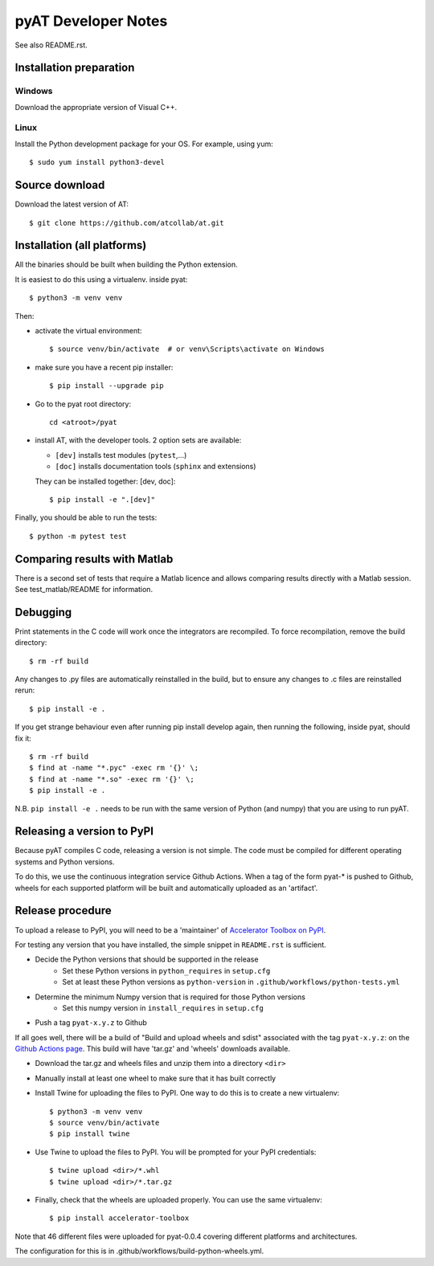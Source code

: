 pyAT Developer Notes
====================

See also README.rst.


Installation preparation
------------------------

Windows
~~~~~~~

Download the appropriate version of Visual C++.

Linux
~~~~~

Install the Python development package for your OS. For example, using yum::

    $ sudo yum install python3-devel

Source download
---------------
Download the latest version of AT::

    $ git clone https://github.com/atcollab/at.git

Installation (all platforms)
----------------------------

All the binaries should be built when building the Python extension.

It is easiest to do this using a virtualenv. inside pyat::

    $ python3 -m venv venv

Then:

* activate the virtual environment::

    $ source venv/bin/activate  # or venv\Scripts\activate on Windows

* make sure you have a recent pip installer::

    $ pip install --upgrade pip

* Go to the pyat root directory::

    cd <atroot>/pyat

* install AT, with the developer tools.
  2 option sets are available:

  * ``[dev]`` installs test modules (``pytest``,...)
  * ``[doc]`` installs documentation tools (``sphinx`` and extensions)

  They can be installed together: [dev, doc]::

    $ pip install -e ".[dev]"

Finally, you should be able to run the tests::

    $ python -m pytest test


Comparing results with Matlab
-----------------------------

There is a second set of tests that require a Matlab licence and allows
comparing results directly with a Matlab session.  See test_matlab/README
for information.


Debugging
---------

Print statements in the C code will work once the integrators are
recompiled.  To force recompilation, remove the build directory::

    $ rm -rf build

Any changes to .py files are automatically reinstalled in the build, but to
ensure any changes to .c files are reinstalled rerun::

    $ pip install -e .

If you get strange behaviour even after running pip install develop again, then
running the following, inside pyat, should fix it::

    $ rm -rf build
    $ find at -name "*.pyc" -exec rm '{}' \;
    $ find at -name "*.so" -exec rm '{}' \;
    $ pip install -e .

N.B. ``pip install -e .`` needs to be run with the same version of Python (and
numpy) that you are using to run pyAT.

Releasing a version to PyPI
---------------------------

Because pyAT compiles C code, releasing a version is not simple. The code
must be compiled for different operating systems and Python versions.

To do this, we use the continuous integration service Github Actions.
When a tag of the form pyat-* is pushed to Github, wheels for each
supported platform will be built and automatically uploaded as an 'artifact'.

Release procedure
-----------------

To upload a release to PyPI, you will need to be a 'maintainer' of
`Accelerator Toolbox on PyPI <https://pypi.org/project/accelerator-toolbox/>`_.

For testing any version that you have installed, the simple snippet in
``README.rst`` is sufficient.

* Decide the Python versions that should be supported in the release
   * Set these Python versions in ``python_requires`` in ``setup.cfg``
   * Set at least these Python versions as ``python-version`` in ``.github/workflows/python-tests.yml``
* Determine the minimum Numpy version that is required for those Python versions
   * Set this numpy version in ``install_requires`` in ``setup.cfg``
* Push a tag ``pyat-x.y.z`` to Github

If all goes well, there will be a build of "Build and upload wheels and sdist"
associated with the tag ``pyat-x.y.z``: on the `Github Actions page <https://github.com/atcollab/at/actions/workflows/build-python-wheels.yml>`_. This build will have
'tar.gz' and 'wheels' downloads available.

* Download the tar.gz and wheels files and unzip them into a directory ``<dir>``
* Manually install at least one wheel to make sure that it has built correctly
* Install Twine for uploading the files to PyPI. One way to do this is to create a new virtualenv::

    $ python3 -m venv venv
    $ source venv/bin/activate
    $ pip install twine

* Use Twine to upload the files to PyPI. You will be prompted for your PyPI credentials::

    $ twine upload <dir>/*.whl
    $ twine upload <dir>/*.tar.gz

* Finally, check that the wheels are uploaded properly. You can use the same virtualenv::

    $ pip install accelerator-toolbox

Note that 46 different files were uploaded for pyat-0.0.4 covering different
platforms and architectures.

The configuration for this is in .github/workflows/build-python-wheels.yml.
